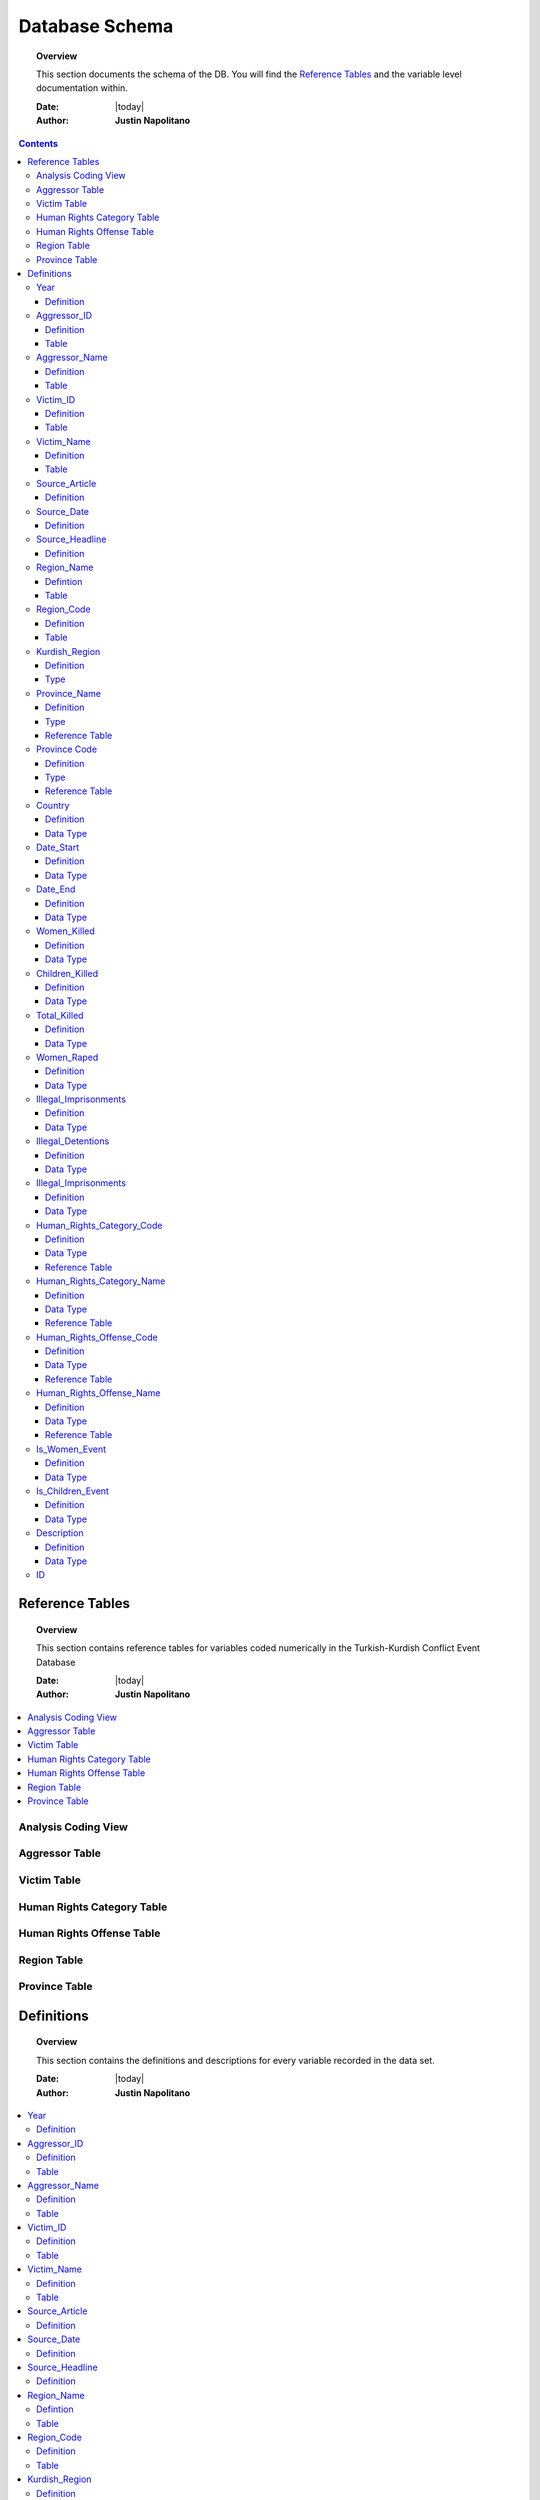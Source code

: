 .. _coding_procedure:






################
Database Schema
################

.. topic:: Overview

    This section documents the schema of the DB.  You will find the `Reference Tables`_ and the variable level documentation within.  


    :Date: |today|
    :Author: **Justin Napolitano**


.. contents:: 
    :depth: 3


Reference Tables
################
.. topic:: Overview

    This section contains reference tables for variables coded numerically in the Turkish-Kurdish Conflict Event Database


    :Date: |today|
    :Author: **Justin Napolitano**

.. contents:: :local:
    :depth: 3

Analysis Coding View
====================

.. csv-table:: Analysis Coding View
   :file: /csv/schema_overview.csv
   :widths: 20, 70, 20
   :header-rows: 1


Aggressor Table
===============

.. csv-table:: Aggressor Table
   :file: /csv/side_a_table.csv
   :widths: 20, 20
   :header-rows: 1

Victim Table
============

.. csv-table:: Victim Table
   :file: /csv/side_b_table.csv
   :widths: 20, 20
   :header-rows: 1

Human Rights Category Table
===========================

.. csv-table:: Human Rights Category Table
   :file: /csv/human_rights_category_table.csv
   :widths: 20, 20
   :header-rows: 1

Human Rights Offense Table
===========================

.. csv-table:: Human Rights Offense Table
   :file: /csv/human_rights_offense_table.csv
   :widths: 1, 10, 1, 1, 10, 15
   :header-rows: 1   

Region Table
============

.. csv-table:: Region Table
   :file: /csv/region_code_table.csv
   :widths: 20, 20
   :header-rows: 1

Province Table
==============

.. csv-table:: Province Table
   :file: /csv/province_code_table.csv
   :widths: 20, 20
   :header-rows: 1


Definitions
################

.. topic:: Overview

    This section contains the definitions and descriptions for every variable recorded in the data set. 


    :Date: |today|
    :Author: **Justin Napolitano**

.. contents:: :local:
    :depth: 3


Year
====
    
Definition
----------
  ::
  
    Records the Year the event occurs.

Aggressor_ID
============

Definition 
----------
  ::
  
    Records the ID of the aggressor of an event; the agent or group that commits a human right violation.

Table
-----

    `Aggressor Table`_ for reference.

Aggressor_Name
==============
    
Definition 
----------
  ::
  
    Records the name of the aggressor of an event; the agent or group that commits a human right violation.

Table
-----

    `Aggressor Table`_ for reference.

Victim_ID
=========
    
Definition   
----------
  ::
  
    Records the ID of the victim of an event; the agent or group that is victim to a human right violation commited by the aggressor.

Table
-----

    `Victim Table`_ for reference.

Victim_Name
===========

Definition  
----------
  ::
  
    Records the name of the victim of an event; the agent or group that is victim to a human right violation commited by the aggressor.

Table
-----

    `Victim Table`_ for reference.


Source_Article
==============

Definition 
----------
  ::
  
    A record of the name, data, and title of the source from which information on an event is gathered.


Source_Date
===========

Definition
----------
  ::
  
    The date the source material containing the information of an event record.


Source_Headline
===============

Definition
----------
  ::
  
    The title of the source material containing the information of an event record. 


Region_Name
===========

Defintion
---------
  ::
  
    The name of the administrative region an event was recorded.  Regions are defined according the offical provincial and administrative regions of the Turkish State.

Table
-----

    `Region Table`_


Region_Code
===========

Definition
----------
  ::
  
    The code of the administrative region an event was recorded.  Regions are defined according the offical provincial and administrative regions of the Turkish State.

Table
-----

    `Region Table`_

Kurdish_Region
==============

Definition
----------
  ::
  
    A boolean variable that indicates whether a region is predominantly Kurdish by population.

Type
----
  ::
    
    Boolean


Province_Name
=============

Definition
----------
  ::
    
    The name of the provincial level administrative region an event was recorded.  Provinces are defined according the offical provincial and administrative regions of the Turkish State.

Type
----
  ::
  
    String

Reference Table
---------------

    `Province Table`_


Province Code
=============

Definition
----------
  ::
    
    The code of the provincial level administrative region an event was recorded.  Provinces are defined according the offical provincial and administrative regions of the Turkish State.

Type
----
  ::
    
    Categorical Integer

Reference Table
---------------

    `Province Table`_


Country
=======

Definition
----------
  ::
    
    The state (country) where an event is recorded.

Data Type
---------
  ::

    Integer.

Date_Start
==========

Definition
----------
  ::

    A record of the day, month, and year in the DD/MM/YYYY format of when an event takes starts.

    If the exact datastamp cannot be determined the best possible date is estimated.

Data Type
---------
  ::

    DateStamp DD/MM/YYYY.


Date_End
========

Definition
----------
  ::

    A record of the day, month, and yearn in the DD/MM/YYYY format of when an event ends.

Data Type
---------

  ::

    DateStamp DD/MM/YYYY


Women_Killed
=============

Definition
----------

  ::

    The best estimate of deaths of women recorded for an event.

Data Type
---------

  ::

    Integer


Children_Killed
===============

Definition
----------

  ::

    The best estimate of the number of deaths of children recorded for an event.

Data Type
---------

  ::

    Integer


Total_Killed
===============

Definition
----------

  ::

    The sum of Women_Killed, Children_Killed, and any other deaths recorded for an event. 

Data Type
---------

  ::

    Integer

Women_Raped
===============

Definition
----------

  ::

    The recorded number of women during an event.  

Data Type
---------

  ::

    Integer

Illegal_Imprisonments
=====================

Definition
----------

  ::

    The recorded number of people illegally imprisoned during an event.  

Data Type
---------

  ::

    Integer

Illegal_Detentions
==================

Definition
----------

  ::

    The recorded number of people illegally detained by any non-governmental agent or organization during an event.  

Data Type
---------

  ::

    Integer


Illegal_Imprisonments
=====================

Definition
----------

  ::

    The recorded number of people illegally imprisoned by the Turkish State during an event.  

Data Type
---------

  ::

    Integer


Human_Rights_Category_Code
==========================

Definition
----------

  ::

    The code of the category of Human Rights violation as defined by Justin Napolitano and Demet Mousseau. Insert a reference here.

Data Type
---------

  ::

    Categorical Integer.


Reference Table
---------------

    `Human Rights Category Table`_



Human_Rights_Category_Name
==========================

Definition
----------

  ::

    The name of the category of Human Rights violation as defined by Justin Napolitano and Demet Mousseau. Insert a reference here.

Data Type
---------

  ::

    String


Reference Table
---------------

    `Human Rights Category Table`_



Human_Rights_Offense_Code
==========================

Definition
----------

  ::

    The code of the offence to Human Rights as defined by the United Nations or Comparable International Treaty Organization.


Data Type
---------

  ::

    Categorical Integer.


Reference Table
---------------

    `Human Rights Offense Table`_



Human_Rights_Offense_Name
==========================

Definition
----------

  ::

    The name of the offence to Human Rights as defined by the United Nations or Comparable International Treaty Organization.

Data Type
---------

  ::

    String


Reference Table
---------------

    `Human Rights Offense Table`_


Is_Women_Event
==============

Definition
----------

  ::

    A boolean variable that designates if an event primarily affects males or females.

    0 designates an event as affecting males.

    1 designates an event as affecting women.

Data Type
---------

  ::

    Boolean

Is_Children_Event
=================

Definition
----------

  ::

    A boolean variable that designates if an event primarily affects adults or children.

    0 designates an event as affecting adults.

    1 designates an event as affecting children.

Data Type
---------

  ::

    Boolean


Description
===========

Definition
----------

  ::

    A description of an event that may contain information that could not be relayed in the coding. 


Data Type
---------

  ::

    String


ID
===

* Definition



    A unique identifier for a coded event

    It is constructed by appending the values of: 
    # year
    # Aggressor_ID
    # Victim_ID
    # Human_Rights_Category_Code 
    # Human_Rights_Offense_Code

    For instance, id 19981265 is an event that occurred in 1998 committed by the Turkish government against women.  It is a broad violation of Collective Developmental rights.  Specifically, the right to freedom of peaceful assembly and association




* Data Type


    ``For instance, id 19981265 is an event that occurred in 1998 committed by the Turkish government against women.  It is a broad violation of Collective Developmental rights.  Specifically, the right to freedom of peaceful assembly and association``

.. code-block:: text
  
    String.


